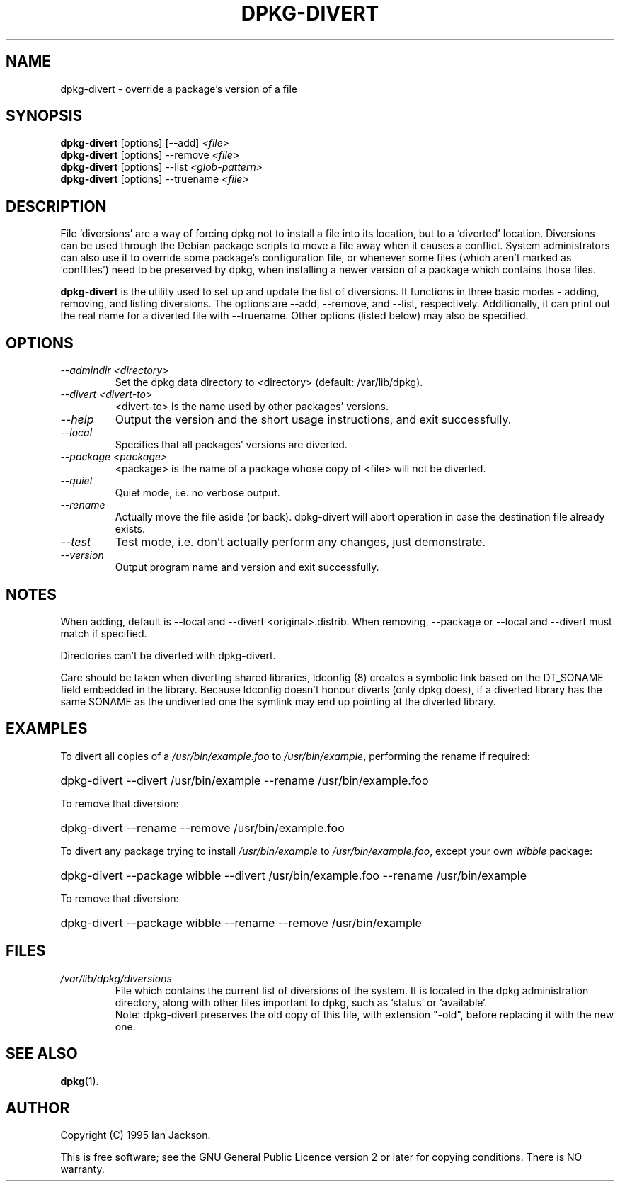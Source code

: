 .TH DPKG\-DIVERT 8 "December 1999" "Debian Project" "dpkg utilities"
.SH NAME
dpkg\-divert - override a package's version of a file
.SH SYNOPSIS
.B dpkg\-divert
[options] [\-\-add]
.I <file>
.br
.B dpkg\-divert
[options] \-\-remove
.I <file>
.br
.B dpkg\-divert
[options]
\-\-list
.I <glob-pattern>
.br
.B dpkg\-divert
[options] \-\-truename
.I <file>
.br
.SH DESCRIPTION
File `diversions' are a way of forcing dpkg not to install a file into its
location, but to a `diverted' location. Diversions can be used through the
Debian package scripts to move a file away when it causes a conflict. System
administrators can also use it to override some package's configuration
file, or whenever some files (which aren't marked as 'conffiles') need to be
preserved by dpkg, when installing a newer version of a package which
contains those files.
.sp
.B dpkg\-divert
is the utility used to set up and update the list of diversions. It
functions in three basic modes - adding, removing, and listing diversions.
The options are \-\-add, \-\-remove, and \-\-list, respectively. Additionally,
it can print out the real name for a diverted file with \-\-truename.
Other options (listed below) may also be specified.
.SH OPTIONS
.TP
.I \-\-admindir <directory>
Set the dpkg data directory to <directory> (default: /var/lib/dpkg).
.TP
.I \-\-divert <divert-to>
<divert-to> is the name used by other packages' versions.
.TP
.I \-\-help
Output the version and the short usage instructions, and exit successfully.
.TP
.I \-\-local
Specifies that all packages' versions are diverted.
.TP
.I \-\-package <package>
<package> is the name of a package whose copy of <file> will not be diverted.
.TP
.I \-\-quiet
Quiet mode, i.e. no verbose output.
.TP
.I \-\-rename
Actually move the file aside (or back). dpkg\-divert will abort operation
in case the destination file already exists.
.TP
.I \-\-test
Test mode, i.e. don't actually perform any changes, just demonstrate.
.TP
.I \-\-version
Output program name and version and exit successfully.
.SH NOTES
When adding, default is \-\-local and \-\-divert <original>.distrib.
When removing, \-\-package or \-\-local and \-\-divert must match if specified.

Directories can't be diverted with dpkg\-divert.

Care should be taken when diverting shared libraries, ldconfig (8) creates
a symbolic link based on the DT_SONAME field embedded in the library.
Because ldconfig doesn't honour diverts (only dpkg does), if a diverted
library has the same SONAME as the undiverted one the symlink may end up
pointing at the diverted library.
.SH EXAMPLES
To divert all copies of a \fI/usr/bin/example.foo\fR to \fI/usr/bin/example\fR,
performing the rename if required:
.HP
dpkg-divert --divert /usr/bin/example --rename /usr/bin/example.foo
.PP
To remove that diversion:
.HP
dpkg-divert --rename --remove /usr/bin/example.foo

.PP
To divert any package trying to install \fI/usr/bin/example\fR to
\fI/usr/bin/example.foo\fR, except your own \fIwibble\fR package:
.HP
dpkg-divert --package wibble --divert /usr/bin/example.foo --rename /usr/bin/example
.PP
To remove that diversion:
.HP
dpkg-divert --package wibble --rename --remove /usr/bin/example
.SH FILES
.TP
.I /var/lib/dpkg/diversions
File which contains the current list of diversions of the system. It is
located in the dpkg administration directory, along with other files
important to dpkg, such as `status' or `available'.
.br
Note: dpkg\-divert preserves the old copy of this file, with extension
"\-old", before replacing it with the new one.
.SH SEE ALSO
.BR dpkg (1).
.SH AUTHOR
Copyright (C) 1995 Ian Jackson.
.sp
This is free software; see the GNU General Public Licence
version 2 or later for copying conditions.  There is NO warranty.

